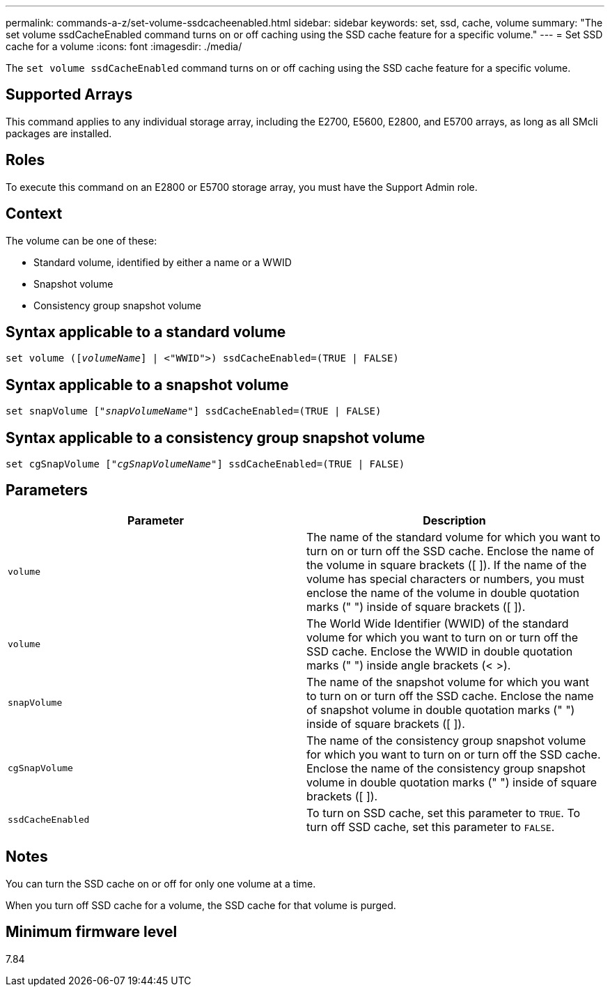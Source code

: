 ---
permalink: commands-a-z/set-volume-ssdcacheenabled.html
sidebar: sidebar
keywords: set, ssd, cache, volume
summary: "The set volume ssdCacheEnabled command turns on or off caching using the SSD cache feature for a specific volume."
---
= Set SSD cache for a volume
:icons: font
:imagesdir: ./media/

[.lead]
The `set volume ssdCacheEnabled` command turns on or off caching using the SSD cache feature for a specific volume.

== Supported Arrays

This command applies to any individual storage array, including the E2700, E5600, E2800, and E5700 arrays, as long as all SMcli packages are installed.

== Roles

To execute this command on an E2800 or E5700 storage array, you must have the Support Admin role.

== Context

The volume can be one of these:

* Standard volume, identified by either a name or a WWID
* Snapshot volume
* Consistency group snapshot volume

== Syntax applicable to a standard volume

[subs=+macros]
----
set volume (pass:quotes[[_volumeName_]] | <"WWID">) ssdCacheEnabled=(TRUE | FALSE)
----

== Syntax applicable to a snapshot volume

[subs=+macros]
----
set snapVolume pass:quotes[["_snapVolumeName_"]] ssdCacheEnabled=(TRUE | FALSE)
----

== Syntax applicable to a consistency group snapshot volume

[subs=+macros]
----
set cgSnapVolume pass:quotes[["_cgSnapVolumeName_"]] ssdCacheEnabled=(TRUE | FALSE)
----

== Parameters

[cols="2*",options="header"]
|===
| Parameter| Description
a|
`volume`
a|
The name of the standard volume for which you want to turn on or turn off the SSD cache. Enclose the name of the volume in square brackets ([ ]). If the name of the volume has special characters or numbers, you must enclose the name of the volume in double quotation marks (" ") inside of square brackets ([ ]).

a|
`volume`
a|
The World Wide Identifier (WWID) of the standard volume for which you want to turn on or turn off the SSD cache. Enclose the WWID in double quotation marks (" ") inside angle brackets (< >).
a|
`snapVolume`
a|
The name of the snapshot volume for which you want to turn on or turn off the SSD cache. Enclose the name of snapshot volume in double quotation marks (" ") inside of square brackets ([ ]).
a|
`cgSnapVolume`
a|
The name of the consistency group snapshot volume for which you want to turn on or turn off the SSD cache. Enclose the name of the consistency group snapshot volume in double quotation marks (" ") inside of square brackets ([ ]).
a|
`ssdCacheEnabled`
a|
To turn on SSD cache, set this parameter to `TRUE`. To turn off SSD cache, set this parameter to `FALSE`.
|===

== Notes

You can turn the SSD cache on or off for only one volume at a time.

When you turn off SSD cache for a volume, the SSD cache for that volume is purged.

== Minimum firmware level

7.84
